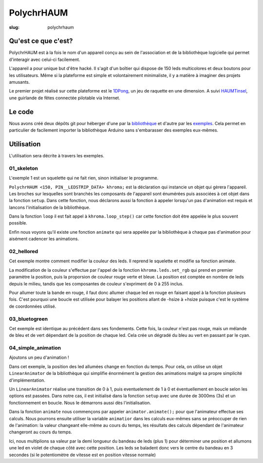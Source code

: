 ===========
PolychrHAUM
===========

:slug: polychrhaum

Qu'est ce que c'est?
====================

PolychrHAUM est à la fois le nom d'un appareil conçu au sein de l'association et de la bibliothèque
logicielle qui permet d'interagir avec celui-ci facilement.

L'appareil a pour unique but d'être hacké. Il s'agit d'un boîtier qui dispose de 150 leds multicolores
et deux boutons pour les utilisateurs. Même si la plateforme est simple et volontairement minimaliste,
il y a matière à imaginer des projets amusants.

Le premier projet réalisé sur cette plateforme est le 1DPong_, un jeu de raquette en une dimension.
A suivi HAUMTinsel_, une guirlande de fêtes connectée pilotable via Internet.

Le code
=======

Nous avons créé deux dépôts git pour héberger d'une par la `bibliothèque`_ et d'autre par les exemples_.
Cela permet en particulier de facilement importer la bibliothèque Arduino sans s'embarasser des exemples
eux-mêmes.

Utilisation
===========

L'utilisation sera décrite à travers les exemples.

01_skeleton
-----------

L'exemple 1 est un squelette qui ne fait rien, sinon initialiser le programme.

``PolychrHAUM <150, PIN__LEDSTRIP_DATA> khroma;`` est la déclaration qui instancie un objet qui gèrera
l'appareil. Les broches sur lesquelles sont branchés les composants de l'appareil sont énumérées puis
associées à cet objet dans la fonction ``setup``. Dans cette fonction, nous déclarons aussi la fonction
à appeler lorsqu'un pas d'animation est requis et lancons l'initialisation de la bibliothèque.

Dans la fonction ``loop`` il est fait appel à ``khroma.loop_step()`` car cette fonction doit être
appelée le plus souvent possible.

Enfin nous voyons qu'il existe une fonction ``animate`` qui sera appelée par la bibliothèque à chaque
pas d'animation pour aisément cadencer les animations.

02_hellored
-----------

Cet exemple montre comment modifier la couleur des leds. Il reprend le squelette et modifie sa fonction
animate.

La modification de la couleur s'effectue par l'appel de la fonction ``khroma.leds.set_rgb`` qui prend en premier paramètre la position, puis la proporsion de couleur rouge verte et bleue. La position est
comptée en nombre de leds depuis le milieu, tandis que les composantes de couleur s'expriment de 0 à 255
inclus.

Pour allumer toute la bande en rouge, il faut donc allumer chaque led en rouge en faisant appel à la
fonction plusieurs fois. C'est pourquoi une boucle est utilisée pour balayer les positions allant de
-hsize à +hsize puisque c'est le système de coordonnées utilisé.

03_bluetogreen
--------------

Cet exemple est identique au précédent dans ses fondements. Cette fois, la couleur n'est pas rouge, mais
un mélande de bleu et de vert dépendant de la position de chaque led. Cela crée un dégradé du bleu au
vert en passant par le cyan.

04_simple_animation
-------------------

Ajoutons un peu d'animation !

Dans cet exemple, la position des led allumées change en fonction du temps. Pour cela, on utilise un
objet ``LinearAnimator`` de la bibliothèque qui simplifie énormément la gestion des animations malgré
sa propre simplicité d'implémentation.

Un ``LinearAnimator`` réalise une transition de 0 à 1, puis eventuelement de 1 à 0 et éventuellement en
boucle selon les options est passées. Dans notre cas, il est initialisé dans la fonction ``setup`` avec
une durée de 3000ms (3s) et un fonctionnement en boucle. Nous le démarrons aussi dès l'initialisation.

Dans la fonction ``animate`` nous commençons par appeler ``animator.animate();`` pour que l'animateur
effectue ses calculs. Nous pourrons ensuite utiliser la variable ``animatior`` dans les calculs eux-mêmes
sans se préoccuper de rien de l'animation: la valeur changeant elle-même au cours du temps, les résultats
des calculs dépendant de l'animateur changeront au cours du temps.

Ici, nous multiplions sa valeur par la demi longueur du bandeau de leds (plus 1) pour déterminer une
position et allumons une led en violet de chaque côté avec cette position. Les leds se baladent donc
vers le centre du bandeau en 3 secondes (si le potentiomètre de vitesse est en position vitesse normale)

.. _1DPong: /pages/1dpong.html
.. _HAUMTinsel: /pages/haumtinsel.html
.. _bibliothèque: https://github.com/haum/polychrhaum
.. _exemples: https://github.com/haum/polychrhaum-examples
